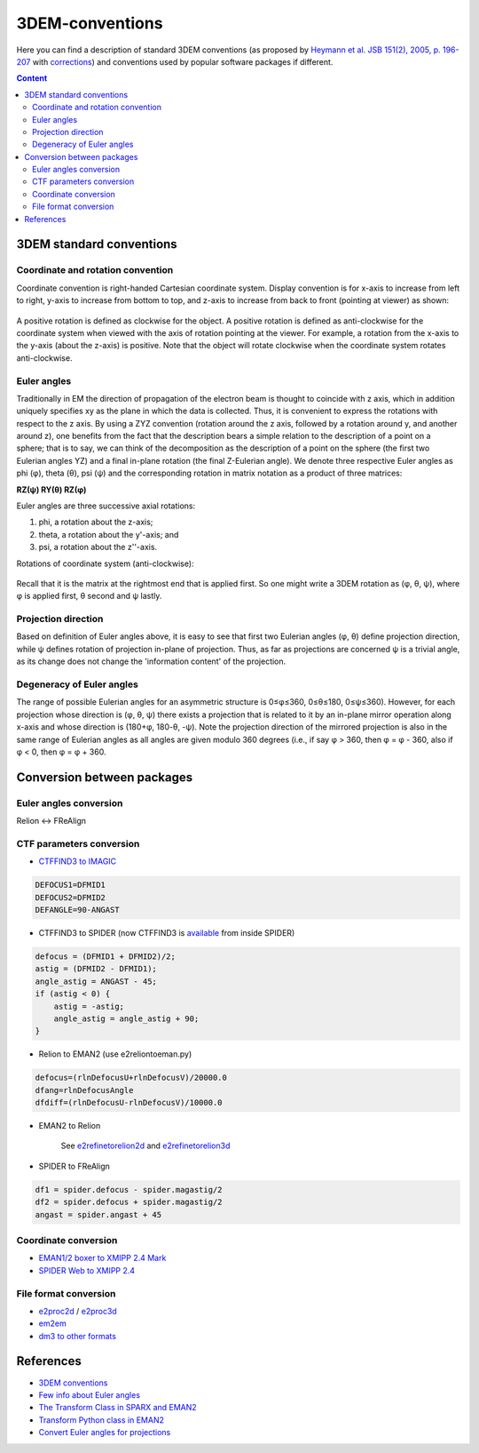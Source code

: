 3DEM-conventions
################

Here you can find a description of standard 3DEM conventions (as proposed by
`Heymann et al. JSB 151(2), 2005, p. 196-207 <http://dx.doi.org/10.1016/j.jsb.2005.06.001>`_
with `corrections <http://dx.doi.org/10.1016/j.jsb.2005.11.012>`_)
and conventions used by popular software packages if different.

.. contents:: Content
    :depth: 3

3DEM standard conventions
=========================

Coordinate and rotation convention
----------------------------------

Coordinate convention is right-handed Cartesian coordinate system. 
Display convention is for x-axis to increase from left to right, y-axis to increase from bottom to top, 
and z-axis to increase from back to front (pointing at viewer) as shown:

 .. image:: https://cloud.githubusercontent.com/assets/6952870/7271722/ab97fcf6-e8e5-11e4-8ff6-c23e85810ea9.jpg
    :width: 200px

 .. image:: https://cloud.githubusercontent.com/assets/6952870/7271801/46dda0a8-e8e6-11e4-8a2d-b2441cf5af78.png
    :width: 400px

A positive rotation is defined as clockwise for the object.
A positive rotation is defined as anti-clockwise for the coordinate system when viewed with 
the axis of rotation pointing at the viewer. For example, a rotation from the x-axis to the
y-axis (about the z-axis) is positive. Note that the object will rotate clockwise when the 
coordinate system rotates anti-clockwise.

Euler angles
------------

Traditionally in EM the direction of propagation of the electron beam is thought to coincide 
with z axis, which in addition uniquely specifies xy as the plane in which the data is collected. 
Thus, it is convenient to express the rotations with respect to the z axis. 
By using a ZYZ convention (rotation around the z axis, followed by a rotation around y, and 
another around z), one benefits from the fact that the description bears a simple relation 
to the description of a point on a sphere; that is to say, we can think of the decomposition 
as the description of a point on the sphere (the first two Eulerian angles YZ) and a final 
in-plane rotation (the final Z-Eulerian angle). We denote three respective Euler angles as 
phi (φ), theta (θ), psi (ψ) and the corresponding rotation in matrix notation as a product of three matrices:

**RZ(ψ) RY(θ) RZ(φ)**

Euler angles are three successive axial rotations: 

#) phi, a rotation about the z-axis;
#) theta, a rotation about the y'-axis; and
#) psi, a rotation about the z''-axis.

Rotations of coordinate system (anti-clockwise):

 .. image:: https://cloud.githubusercontent.com/assets/6952870/7271849/a9c70b28-e8e6-11e4-852c-52cfd4a8cd6a.jpg
    :width: 300px

Recall that it is the matrix at the rightmost end that is applied first. So one might write a
3DEM rotation as (φ, θ, ψ), where φ is applied first, θ second and ψ lastly.

Projection direction
--------------------

Based on definition of Euler angles above, it is easy to see that first two Eulerian angles
(φ, θ) define projection direction, while ψ defines rotation of projection in-plane of projection. 
Thus, as far as projections are concerned ψ is a trivial angle, as its change does not change 
the 'information content' of the projection.

Degeneracy of Euler angles
--------------------------

The range of possible Eulerian angles for an asymmetric structure is 0≤φ≤360, 0≤θ≤180, 0≤ψ≤360). 
However, for each projection whose direction is (φ, θ, ψ) there exists a projection that is 
related to it by an in-plane mirror operation along x-axis and whose direction is (180+φ, 180-θ, -ψ). 
Note the projection direction of the mirrored projection is also in the same range of 
Eulerian angles as all angles are given modulo 360 degrees (i.e., if say φ > 360, then φ = φ - 360, 
also if φ < 0, then φ = φ + 360. 

Conversion between packages
===========================

Euler angles conversion
-----------------------

Relion <-> FReAlign

 .. image:: https://user-images.githubusercontent.com/6952870/47355821-4da94480-d6ba-11e8-92f2-796a5c8432f3.png
    :width: 250px

CTF parameters conversion
-------------------------

* `CTFFIND3 to IMAGIC <https://grigoriefflab.umassmed.edu/forum/software/ctffind_ctftilt/ctf_correction>`_

.. code-block:: bash

    DEFOCUS1=DFMID1
    DEFOCUS2=DFMID2
    DEFANGLE=90-ANGAST

* CTFFIND3 to SPIDER (now CTFFIND3 is `available <https://spider.wadsworth.org/spider_doc/spider/docs/man/ctffind.html>`_ from inside SPIDER)

.. code-block:: bash

    defocus = (DFMID1 + DFMID2)/2;
    astig = (DFMID2 - DFMID1);
    angle_astig = ANGAST - 45;
    if (astig < 0) {
        astig = -astig;
        angle_astig = angle_astig + 90;
    }

* Relion to EMAN2 (use e2reliontoeman.py)

.. code-block:: bash

    defocus=(rlnDefocusU+rlnDefocusV)/20000.0
    dfang=rlnDefocusAngle
    dfdiff=(rlnDefocusU-rlnDefocusV)/10000.0

* EMAN2 to Relion

    See `e2refinetorelion2d <https://blake.bcm.edu/emanwiki/EMAN2/Programs/e2refinetorelion2d>`_ and
    `e2refinetorelion3d <https://blake.bcm.edu/emanwiki/EMAN2/Programs/e2refinetorelion3d>`_

* SPIDER to FReAlign

.. code-block:: bash

    df1 = spider.defocus - spider.magastig/2
    df2 = spider.defocus + spider.magastig/2
    angast = spider.angast + 45

Coordinate conversion
---------------------

* `EMAN1/2 boxer to XMIPP 2.4 Mark <http://web.archive.org/web/20130613235909/http://xmipp.cnb.csic.es/twiki/bin/view/Xmipp/BoxerToXmippMark>`_
* `SPIDER Web to XMIPP 2.4 <http://web.archive.org/web/20130715191432/http://xmipp.cnb.csic.es/twiki/bin/view/Xmipp/WebToXmippMark>`_

File format conversion
----------------------

* `e2proc2d <http://blake.bcm.edu/emanwiki/EMAN2/Programs/e2proc2d>`_ / `e2proc3d <http://blake.bcm.edu/emanwiki/EMAN2/Programs/e2proc3d>`_
* `em2em <https://www.imagescience.de/em2em.html>`_
* `dm3 to other formats <http://web.archive.org/web/20150711065905/http://sites.bio.indiana.edu/~cryo/conversionFromDm3.html>`_

References
==========

* `3DEM conventions <https://www.emdataresource.org/conventions.html>`_
* `Few info about Euler angles <https://web.archive.org/web/20200214125323/http://sparx-em.org/sparxwiki/Euler_angles>`_
* `The Transform Class in SPARX and EMAN2 <http://www.sciencedirect.com/science/article/pii/S1047847706002024>`_
* `Transform Python class in EMAN2 <http://blake.bcm.edu/emanwiki/Eman2TransformInPython>`_
* `Convert Euler angles for projections <http://blake.bcm.edu/emanwiki/EMAN2/FAQ/SpiderEuler>`_
